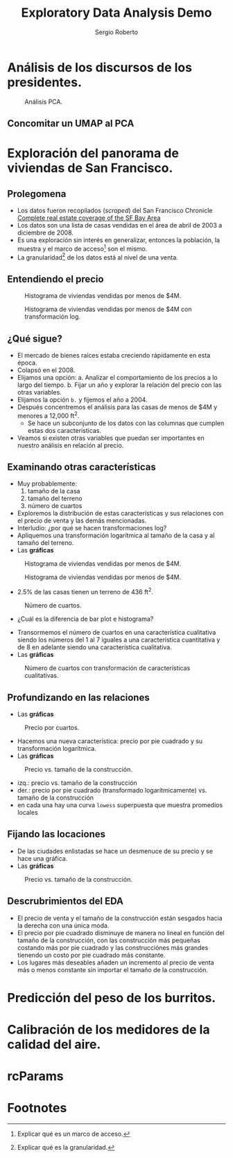 #+title: Exploratory Data Analysis Demo
#+author: Sergio Roberto
#+email: srhg.0.1.0@gmail.com

* Análisis de los discursos de los presidentes.
#+caption: Análisis PCA.
#+name: text_analysis_figure_01
[[./src/eda_demo/text_analysis_figures/figure_01.png]]

** Concomitar un UMAP al PCA
* Exploración del panorama de viviendas de San Francisco.
** Prolegomena
- Los datos fueron recopilados (/scraped/) del San Francisco Chronicle [[https://www.sfchronicle.com/realestate/][Complete real estate coverage of the SF Bay Area]]
- Los datos son una lista de casas vendidas en el área de abril de 2003 a diciembre de 2008.
- Es una exploración sin interés en generalizar, entonces la población, la muestra y el marco de acceso[fn:1] son el mismo.
- La granularidad[fn:2] de los datos está al nivel de una venta.
** Entendiendo el precio
#+caption: Histograma de viviendas vendidas por menos de $4M.
#+name: sf_figure_01
[[./src/eda_demo/sf_housing_figures/figure_01.png]]

#+caption: Histograma de viviendas vendidas por menos de $4M con transformación log.
#+name: sf_figure_02
[[./src/eda_demo/sf_housing_figures/figure_02.png]]
** ¿Qué sigue?
- El mercado de bienes raíces estaba creciendo rápidamente en esta época.
- Colapsó en el 2008.
- Elijamos una opción:
  a. Analizar el comportamiento de los precios a lo largo del tiempo.
  b. Fijar un año y explorar la relación del precio con las otras variables.
- Elijamos la opción =b.= y fijemos el año a 2004.
- Después concentremos el análisis para las casas de menos de $4M y menores a 12,000 ft^{2}.
  - Se hace un subconjunto de los datos con las columnas que cumplen estas dos características.
- Veamos si existen otras variables que puedan ser importantes en nuestro análisis en relación al precio.
** Examinando otras características
- Muy probablemente:
  1. tamaño de la casa
  2. tamaño del terreno
  3. número de cuartos
- Exploremos la distribución de estas características y sus relaciones con el precio de venta y las demás mencionadas.
- Interludio: ¿por qué se hacen transformaciones log?
- Apliquemos una transformación logarítmica al tamaño de la casa y al tamaño del terreno.
- Las *gráficas*

#+caption: Histograma de viviendas vendidas por menos de $4M.
#+name: sf_figure_03
[[./src/eda_demo/sf_housing_figures/figure_03.png]]

#+caption: Histograma de viviendas vendidas por menos de $4M.
#+name: sf_figure_04
[[./src/eda_demo/sf_housing_figures/figure_04.png]]
- 2.5% de las casas tienen un terreno de 436 ft^{2}.

#+caption: Número de cuartos.
#+name: sf_figure_05
[[./src/eda_demo/sf_housing_figures/figure_05.png]]
  :depois:
  - ¿Cuál es la diferencia de bar plot e histograma?
  :END:
- Transormemos el número de cuartos en una característica cualitativa siendo los números del 1 al 7 iguales a una característica cuantitativa y de 8 en adelante siendo una característica cualitativa.
- Las *gráficas*
#+caption: Número de cuartos con transformación de características cualitativas.
#+name: sf_figure_06
[[./src/eda_demo/sf_housing_figures/figure_06.png]]
** Profundizando en las relaciones
- Las *gráficas*
#+caption: Precio por cuartos.
#+name: sf_figure_08
[[./src/eda_demo/sf_housing_figures/figure_08.png]]
- Hacemos una nueva característica: precio por pie cuadrado y su transformación logarítmica.
- Las *gráficas*
#+caption: Precio vs. tamaño de la construcción.
#+name: sf_figure_09
[[./src/eda_demo/sf_housing_figures/figure_09.png]]
- izq.: precio vs. tamaño de la construcción
- der.: precio por pie cuadrado (transformado logarítmicamente) vs. tamaño de la construcción
- en cada una hay una curva ~lowess~ superpuesta que muestra promedios locales
** Fijando las locaciones
- De las ciudades enlistadas se hace un desmenuce de su precio y se hace una gráfica.
- Las *gráficas*
#+caption: Precio vs. tamaño de la construcción.
#+name: sf_figure_10
[[./src/eda_demo/sf_housing_figures/figure_10.png]]
** Descrubrimientos del EDA
- El precio de venta y el tamaño de la construcción están sesgados hacia la derecha con una única moda.
- El precio por pie cuadrado disminuye de manera no lineal en función del tamaño de la construcción, con las construcción más pequeñas costando más por pie cuadrado y las construcciónes más grandes tienendo un costo por pie cuadrado más constante.
- Los lugares más deseables añaden un incremento al precio de venta más o menos constante sin importar el tamaño de la construcción.
* Predicción del peso de los burritos.

#+caption:
#+name: eda_donkeys_figure_01
[[./src/eda_demo/eda_donkeys_figures/figure_01.png]]
#+caption:
#+name: eda_donkeys_figure_02
[[./src/eda_demo/eda_donkeys_figures/figure_02.png]]
#+caption:
#+name: eda_donkeys_figure_03
[[./src/eda_demo/eda_donkeys_figures/figure_03.png]]
#+caption:
#+name: eda_donkeys_figure_04
[[./src/eda_demo/eda_donkeys_figures/figure_04.png]]
#+caption:
#+name: eda_donkeys_figure_05
[[./src/eda_demo/eda_donkeys_figures/figure_05.png]]
#+caption:
#+name: eda_donkeys_figure_06
[[./src/eda_demo/eda_donkeys_figures/figure_06.png]]
#+caption:
#+name: eda_donkeys_figure_08
[[./src/eda_demo/eda_donkeys_figures/figure_08.png]]
#+caption:
#+name: eda_donkeys_figure_09
[[./src/eda_demo/eda_donkeys_figures/figure_09.png]]
#+caption:
#+name: eda_donkeys_figure_10
[[./src/eda_demo/eda_donkeys_figures/figure_10.png]]
#+caption:
#+name: eda_donkeys_figure_11
[[./src/eda_demo/eda_donkeys_figures/figure_11.png]]
* Calibración de los medidores de la calidad del aire.

#+caption:
#+name:
[[./src/eda_demo/air_model_figures/figure_01.png]]
#+caption:
#+name:
[[./src/eda_demo/air_model_figures/figure_02.png]]
#+caption:
#+name:
[[./src/eda_demo/air_model_figures/figure_03.png]]
#+caption:
#+name:
[[./src/eda_demo/air_model_figures/figure_04.png]]
#+caption:
#+name:
[[./src/eda_demo/air_model_figures/figure_05.png]]
#+caption:
#+name:
[[./src/eda_demo/air_model_figures/figure_06.png]]
#+caption:
#+name:
[[./src/eda_demo/air_model_figures/figure_07.png]]
#+caption:
#+name:
[[./src/eda_demo/air_model_figures/figure_10.png]]
#+caption:
#+name:
[[./src/eda_demo/air_model_figures/figure_11.png]]
#+caption:
#+name:
[[./src/eda_demo/air_model_figures/figure_12.png]]
#+caption:
#+name:
[[./src/eda_demo/air_model_figures/figure_13.png]]
#+caption:
#+name:
[[./src/eda_demo/air_model_figures/figure_14.png]]
#+caption:
#+name:
[[./src/eda_demo/air_model_figures/figure_15.png]]

* rcParams

* Footnotes
[fn:2] Explicar qué es la granularidad.

[fn:1] Explicar qué es un marco de acceso.
